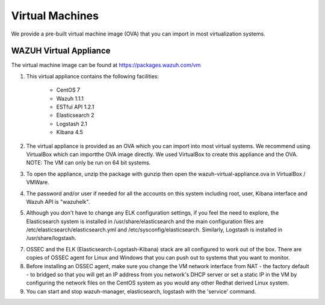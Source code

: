 .. _virtual_machines:

Virtual Machines
==============================================

We provide a pre-built virtual machine image (OVA) that you can import in most virtualization systems.

WAZUH Virtual Appliance
----------------------------------------------

The virtual machine image can be found at https://packages.wazuh.com/vm

1. This virtual appliance contains the following facilities:

    - CentOS 7
    - Wazuh 1.1.1
    - ESTful API 1.2.1
    - Elasticsearch 2
    - Logstash 2.1
    - Kibana 4.5

2. The virtual appliance is provided as an OVA which you can import into most virtual systems.  We recommend using VirtualBox which can importthe OVA image directly. We used VirtualBox to create this appliance and the OVA. NOTE: The VM can only be run on 64 bit systems.

3. To open the appliance, unzip the package with gunzip then open the wazuh-virtual-appliance.ova in VirtualBox / VMWare.

4. The password and/or user if needed for all the accounts on this system including root, user, Kibana interface and Wazuh API is "wazuhelk".

5. Although you don't have to change any ELK configuration settings, if you feel the need to explore, the Elasticsearch system is installed in /usr/share/elasticsearch and the main configuration files are /etc/elasticsearch/elasticsearch.yml and /etc/sysconfig/elasticsearch. Similarly, Logstash is installed in /usr/share/logstash.

7. OSSEC and the ELK (Elasticsearch-Logstash-Kibana) stack are all configured to work out of the box.  There are copies of OSSEC agent for Linux and Windows that you can push out to systems that you want to monitor.

8. Before installing an OSSEC agent, make sure you change the VM network interface from NAT - the factory default - to bridged so that you will get an IP address from you network's DHCP server or set a static IP in the VM by configuring the network files on the CentOS system as you would any other Redhat derived Linux system.

9. You can start and stop wazuh-manager, elasticsearch, logstash with the 'service' command.
